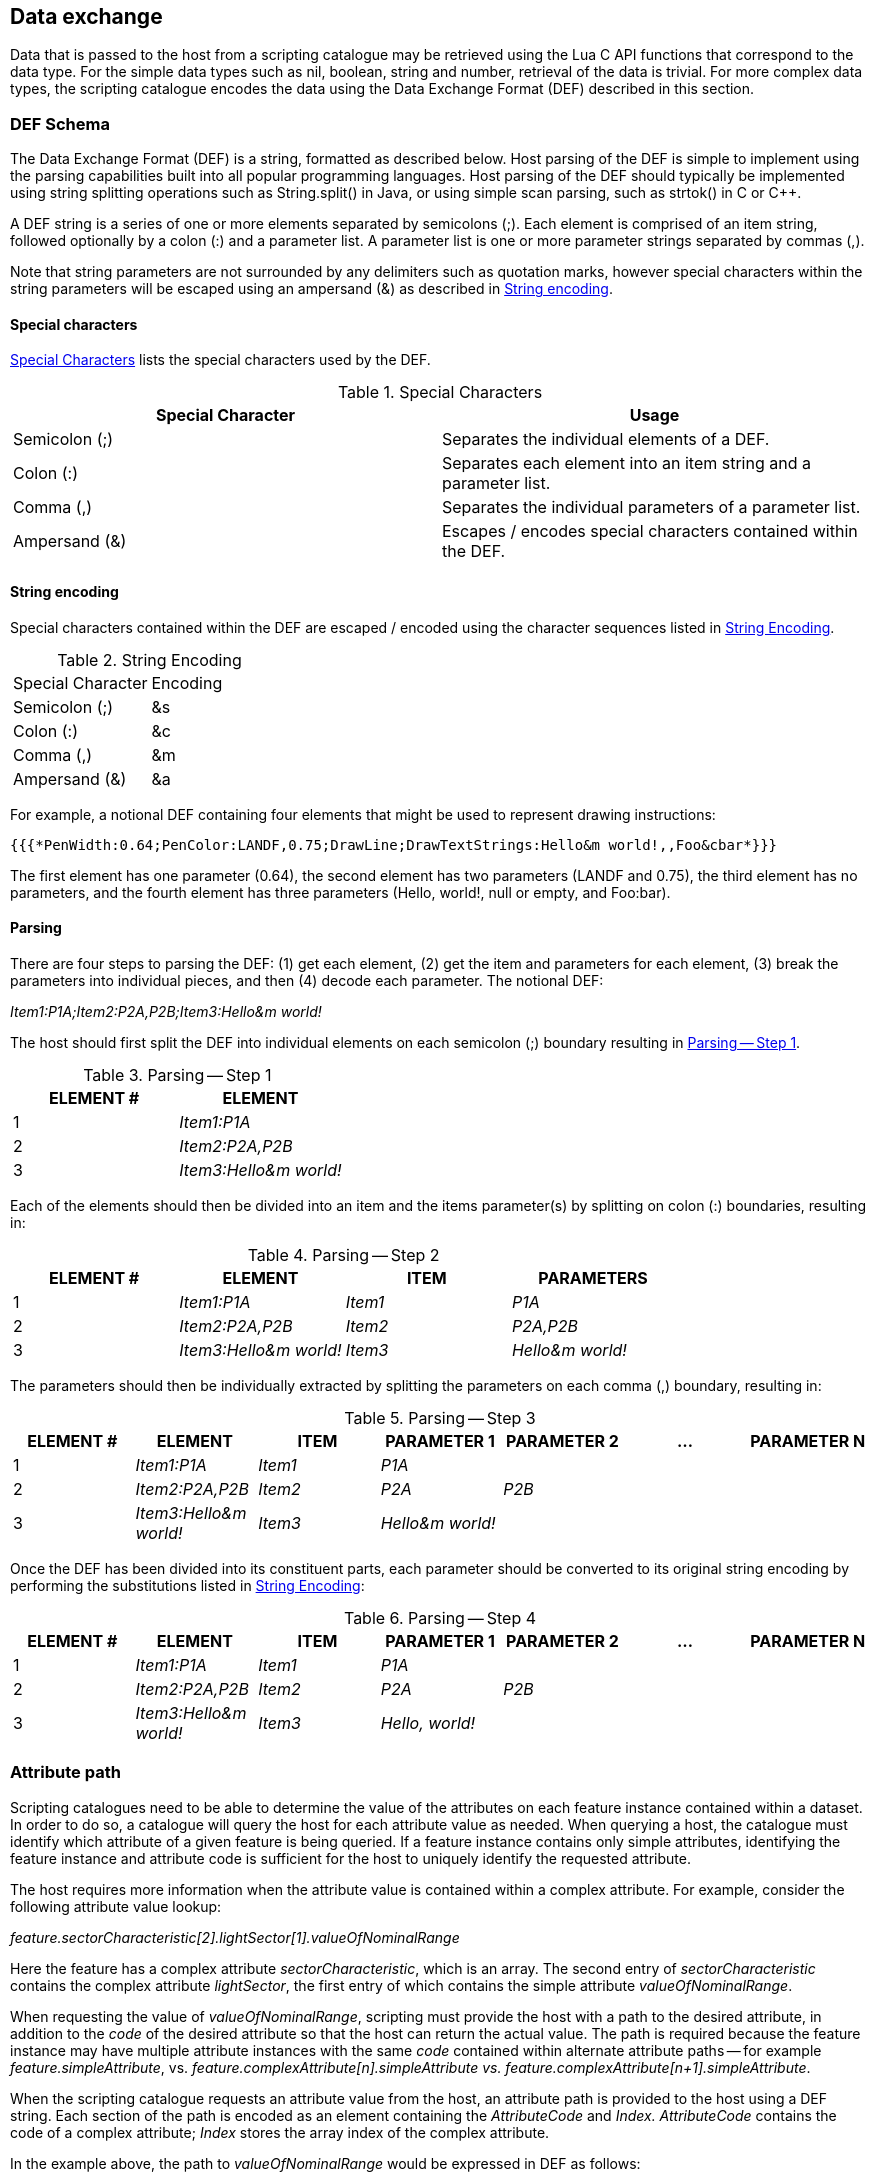 [[cls-13-6]]
== Data exchange

Data that is passed to the host from a scripting catalogue may be retrieved
using the Lua C API functions that correspond to the data type. For the
simple data types such as nil, boolean, string and number, retrieval of the
data is trivial. For more complex data types, the scripting catalogue encodes
the data using the Data Exchange Format (DEF) described in this section.

[[cls-13-6.1]]
=== DEF Schema

The Data Exchange Format (DEF) is a string, formatted as described below.
Host parsing of the DEF is simple to implement using the parsing capabilities
built into all popular programming languages. Host parsing of the DEF should
typically be implemented using string splitting operations such as
String.split() in Java, or using simple scan parsing, such as strtok() in C
or C++.

A DEF string is a series of one or more elements separated by semicolons (;).
Each element is comprised of an item string, followed optionally by a colon
(:) and a parameter list. A parameter list is one or more parameter strings
separated by commas (,).

Note that string parameters are not surrounded by any delimiters such as
quotation marks, however special characters within the string parameters will
be escaped using an ampersand (&) as described in <<cls-13-6.1.2>>.

[[cls-13-6.1.1]]
==== Special characters

<<tab-13-1>> lists the special characters used by the DEF.

[[tab-13-1]]
.Special Characters
[cols="a,a"]
|===
| Special Character | Usage

| Semicolon (;) | Separates the individual elements of a DEF.
| Colon (:) | Separates each element into an item string and a parameter list.
| Comma (,) | Separates the individual parameters of a parameter list.
| Ampersand (&) | Escapes / encodes special characters contained within the DEF.
|===

[[cls-13-6.1.2]]
==== String encoding

Special characters contained within the DEF are escaped / encoded using the
character sequences listed in <<tab-13-2>>.

[[tab-13-2]]
.String Encoding
[cols="a,a"]
|===
| Special Character | Encoding
| Semicolon (;) | &s
| Colon (:) | &c
| Comma (,) | &m
| Ampersand (&) | &a
|===

For example, a notional DEF containing four elements that might be used to
represent drawing instructions:

[source%unnumbered]
----
{{{*PenWidth:0.64;PenColor:LANDF,0.75;DrawLine;DrawTextStrings:Hello&m world!,,Foo&cbar*}}}
----

The first element has one parameter (0.64), the second element has two
parameters (LANDF and 0.75), the third element has no parameters, and the
fourth element has three parameters (Hello, world!, null or empty, and
Foo:bar).

[[cls-13-6.1.3]]
==== Parsing

There are four steps to parsing the DEF: (1) get each element, (2) get the
item and parameters for each element, (3) break the parameters into
individual pieces, and then (4) decode each parameter. The notional DEF:

_Item1:P1A;Item2:P2A,P2B;Item3:Hello&m world!_

The host should first split the DEF into individual elements on each
semicolon (;) boundary resulting in <<tab-13-3>>.

[[tab-13-3]]
.Parsing -- Step 1
[cols="a,a"]
|===
| ELEMENT # | ELEMENT

| 1 | _Item1:P1A_
| 2 | _Item2:P2A,P2B_
| 3 | _Item3:Hello&m world!_
|===

Each of the elements should then be divided into an item and the items
parameter(s) by splitting on colon (:) boundaries, resulting in:

[[tab-13-4]]
.Parsing -- Step 2
[cols="a,a,a,a",options=header]
|===
| ELEMENT # | ELEMENT | ITEM | PARAMETERS
| 1 | _Item1:P1A_ | _Item1_ | _P1A_
| 2 | _Item2:P2A,P2B_ | _Item2_ | _P2A,P2B_
| 3 | _Item3:Hello&m world!_ | _Item3_ | _Hello&m world!_
|===

The parameters should then be individually extracted by splitting the
parameters on each comma (,) boundary, resulting in:

[[tab-13-5]]
.Parsing -- Step 3
[cols="a,a,a,a,a,a,a"]
|===
| ELEMENT # | ELEMENT | ITEM | PARAMETER 1 | PARAMETER 2 | ... | PARAMETER N

| 1
| _Item1:P1A_
| _Item1_
| _P1A_
|
|
|

| 2
| _Item2:P2A,P2B_
| _Item2_
| _P2A_
| _P2B_
|
|

| 3
| _Item3:Hello&m world!_
| _Item3_
| _Hello&m world!_
|
|
|
|===

Once the DEF has been divided into its constituent parts, each parameter
should be converted to its original string encoding by performing the
substitutions listed in <<tab-13-2>>:

[[tab-13-6]]
.Parsing -- Step 4
[cols="a,a,a,a,a,a,a"]
|===
| ELEMENT # | ELEMENT | ITEM | PARAMETER 1 | PARAMETER 2 | ... | PARAMETER N

| 1
| _Item1:P1A_
| _Item1_
| _P1A_
|
|
|

| 2
| _Item2:P2A,P2B_
| _Item2_
| _P2A_
| _P2B_
|
|

| 3
| _Item3:Hello&m world!_
| _Item3_
| _Hello, world!_
|
|
|
|===

[[cls-13-6.2]]
=== Attribute path

Scripting catalogues need to be able to determine the value of the attributes
on each feature instance contained within a dataset. In order to do so, a
catalogue will query the host for each attribute value as needed. When
querying a host, the catalogue must identify which attribute of a given
feature is being queried. If a feature instance contains only simple
attributes, identifying the feature instance and attribute code is sufficient
for the host to uniquely identify the requested attribute.

The host requires more information when the attribute value is contained
within a complex attribute. For example, consider the following attribute
value lookup:

_feature.sectorCharacteristic[2].lightSector[1].valueOfNominalRange_

Here the feature has a complex attribute __sectorCharacteristic__, which is
an array. The second entry of _sectorCharacteristic_ contains the complex
attribute __lightSector__, the first entry of which contains the simple
attribute _valueOfNominalRange_.

When requesting the value of __valueOfNominalRange__, scripting must provide
the host with a path to the desired attribute, in addition to the _code_ of
the desired attribute so that the host can return the actual value. The path
is required because the feature instance may have multiple attribute
instances with the same _code_ contained within alternate attribute paths --
for example __feature.simpleAttribute__, vs.
_feature.complexAttribute[n].simpleAttribute vs.
feature.complexAttribute[n+1].simpleAttribute_.

When the scripting catalogue requests an attribute value from the host, an
attribute path is provided to the host using a DEF string. Each section of
the path is encoded as an element containing the _AttributeCode_ and _Index.
AttributeCode_ contains the code of a complex attribute; _Index_ stores the
array index of the complex attribute.

In the example above, the path to _valueOfNominalRange_ would be expressed in
DEF as follows:

[source%unnumbered]
----
{{{*sectorCharacteristic:2;lightSector:1*}}}
----

The DEF would be used in a call to the host from a scripting catalogue as
follows:

[source%unnumbered]
----
{{{*HostFeatureGetSimpleAttribute(featureID, sectorCharacteristic:2;lightSector:1, valueOfNominalRange)*}}}
----
